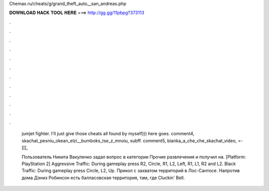 Chemax.ru/cheats/g/grand_theft_auto__san_andreas.php



𝐃𝐎𝐖𝐍𝐋𝐎𝐀𝐃 𝐇𝐀𝐂𝐊 𝐓𝐎𝐎𝐋 𝐇𝐄𝐑𝐄 ===> http://gg.gg/11pbpg?373113



.



.



.



.



.



.



.



.



.



.



.



.

 jumjet fighter. I'll just give those cheats all found by myself))) here goes. comment4,  skachat_pesniu_okean_elzi__bumboks_tse_z_mnoiu, subff. comment5,  bianka_a_che_che_skachat_video, =-[[[, 
 
 Пользователь Никита Вакуленко задал вопрос в категории Прочие развлечения и получил на. [Platform: PlayStation 2] Aggressive Traffic: During gameplay press R2, Circle, R1, L2, Left, R1, L1, R2 and L2. Black Traffic: During gameplay press Circle, L2, Up. Прикол с захватом территорий в Лос-Сантосе. Напротив дома Дэниз Робинсон есть балласовская территория, там, где Cluckin' Bell.
